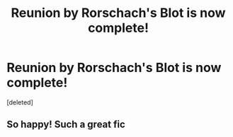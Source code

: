 #+TITLE: Reunion by Rorschach's Blot is now complete!

* Reunion by Rorschach's Blot is now complete!
:PROPERTIES:
:Score: 9
:DateUnix: 1362301824.0
:DateShort: 2013-Mar-03
:END:
[deleted]


** So happy! Such a great fic
:PROPERTIES:
:Author: skyefyre
:Score: 2
:DateUnix: 1362711299.0
:DateShort: 2013-Mar-08
:END:
